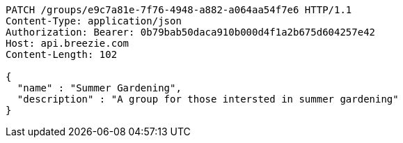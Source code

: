 [source,http,options="nowrap"]
----
PATCH /groups/e9c7a81e-7f76-4948-a882-a064aa54f7e6 HTTP/1.1
Content-Type: application/json
Authorization: Bearer: 0b79bab50daca910b000d4f1a2b675d604257e42
Host: api.breezie.com
Content-Length: 102

{
  "name" : "Summer Gardening",
  "description" : "A group for those intersted in summer gardening"
}
----